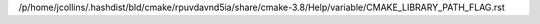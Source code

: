 /p/home/jcollins/.hashdist/bld/cmake/rpuvdavnd5ia/share/cmake-3.8/Help/variable/CMAKE_LIBRARY_PATH_FLAG.rst